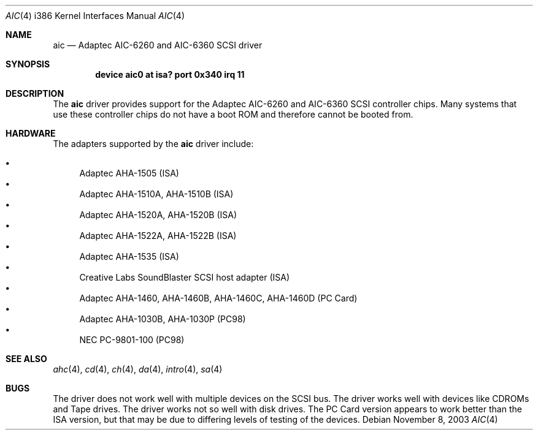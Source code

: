 .\"
.\" Copyright (c) 1994 James A. Jegers
.\" All rights reserved.
.\"
.\" Redistribution and use in source and binary forms, with or without
.\" modification, are permitted provided that the following conditions
.\" are met:
.\" 1. Redistributions of source code must retain the above copyright
.\"    notice, this list of conditions and the following disclaimer.
.\" 2. The name of the author may not be used to endorse or promote products
.\"    derived from this software without specific prior written permission
.\"
.\" THIS SOFTWARE IS PROVIDED BY THE AUTHOR ``AS IS'' AND ANY EXPRESS OR
.\" IMPLIED WARRANTIES, INCLUDING, BUT NOT LIMITED TO, THE IMPLIED WARRANTIES
.\" OF MERCHANTABILITY AND FITNESS FOR A PARTICULAR PURPOSE ARE DISCLAIMED.
.\" IN NO EVENT SHALL THE AUTHOR BE LIABLE FOR ANY DIRECT, INDIRECT,
.\" INCIDENTAL, SPECIAL, EXEMPLARY, OR CONSEQUENTIAL DAMAGES (INCLUDING, BUT
.\" NOT LIMITED TO, PROCUREMENT OF SUBSTITUTE GOODS OR SERVICES; LOSS OF USE,
.\" DATA, OR PROFITS; OR BUSINESS INTERRUPTION) HOWEVER CAUSED AND ON ANY
.\" THEORY OF LIABILITY, WHETHER IN CONTRACT, STRICT LIABILITY, OR TORT
.\" (INCLUDING NEGLIGENCE OR OTHERWISE) ARISING IN ANY WAY OUT OF THE USE OF
.\" THIS SOFTWARE, EVEN IF ADVISED OF THE POSSIBILITY OF SUCH DAMAGE.
.\"
.\" $FreeBSD: src/share/man/man4/man4.i386/aic.4,v 1.6.2.3 2001/07/21 09:16:51 schweikh Exp $
.\"
.Dd November 8, 2003
.Dt AIC 4 i386
.Os
.Sh NAME
.Nm aic
.Nd Adaptec AIC-6260 and AIC-6360 SCSI driver
.Sh SYNOPSIS
.Cd "device aic0 at isa? port 0x340 irq 11"
.Sh DESCRIPTION
The
.Nm
driver provides support for the Adaptec AIC-6260 and AIC-6360 SCSI
controller chips.
Many systems that use these controller chips do not have a boot ROM
and therefore cannot be booted from.
.Sh HARDWARE
The adapters supported by the
.Nm
driver include:
.Pp
.Bl -bullet -compact
.It
Adaptec AHA-1505 (ISA)
.It
Adaptec AHA-1510A, AHA-1510B (ISA)
.It
Adaptec AHA-1520A, AHA-1520B (ISA)
.It
Adaptec AHA-1522A, AHA-1522B (ISA)
.It
Adaptec AHA-1535 (ISA)
.It
Creative Labs SoundBlaster SCSI host adapter (ISA)
.It
Adaptec AHA-1460, AHA-1460B, AHA-1460C, AHA-1460D (PC Card)
.It
Adaptec AHA-1030B, AHA-1030P (PC98)
.It
NEC PC-9801-100 (PC98)
.El
.Sh SEE ALSO
.Xr ahc 4 ,
.Xr cd 4 ,
.Xr ch 4 ,
.Xr da 4 ,
.Xr intro 4 ,
.Xr sa 4
.Sh BUGS
The driver does not work well with multiple devices on the SCSI bus.
The driver works well with devices like CDROMs and Tape drives.
The driver works not so well with disk drives.
The PC Card version appears to work better than the ISA version, but
that may be due to differing levels of testing of the devices.
